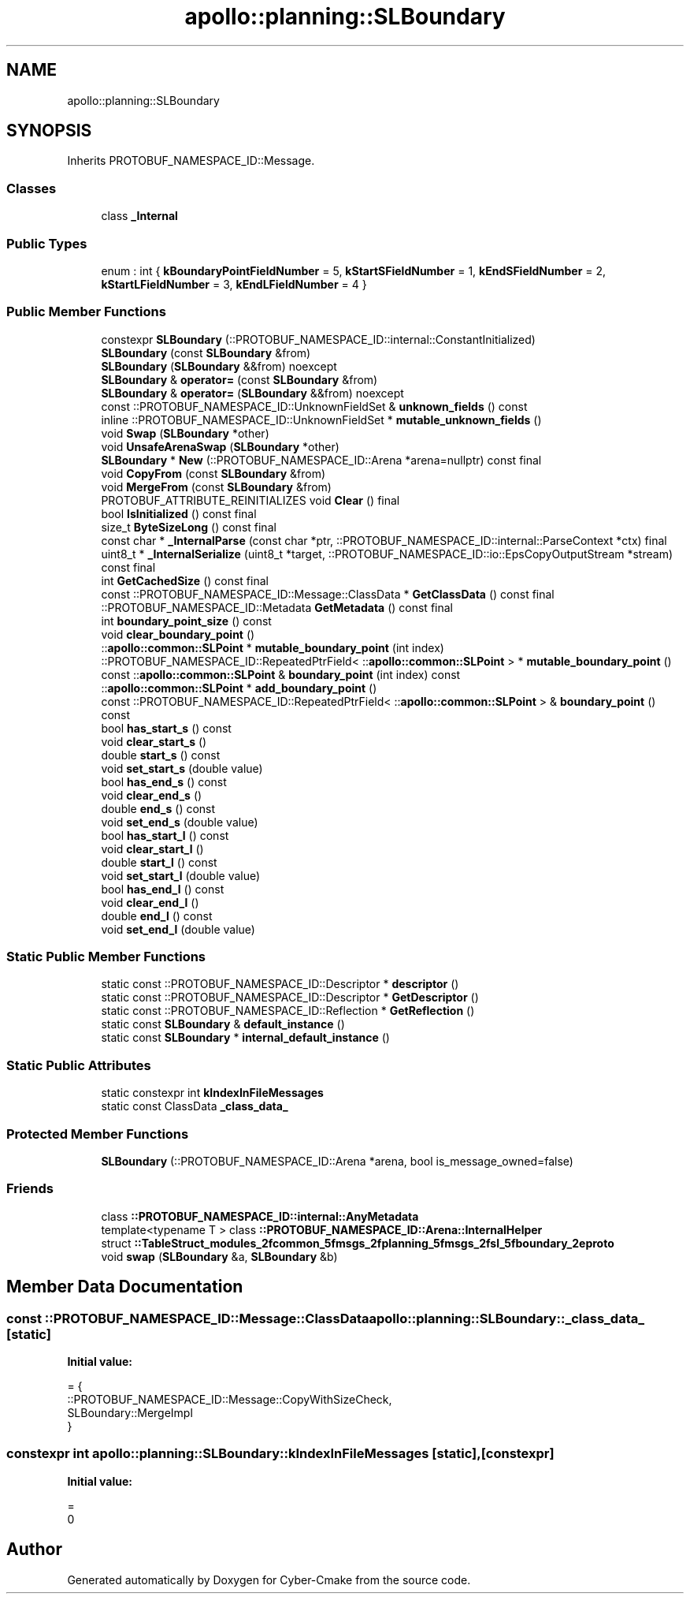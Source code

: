 .TH "apollo::planning::SLBoundary" 3 "Sun Sep 3 2023" "Version 8.0" "Cyber-Cmake" \" -*- nroff -*-
.ad l
.nh
.SH NAME
apollo::planning::SLBoundary
.SH SYNOPSIS
.br
.PP
.PP
Inherits PROTOBUF_NAMESPACE_ID::Message\&.
.SS "Classes"

.in +1c
.ti -1c
.RI "class \fB_Internal\fP"
.br
.in -1c
.SS "Public Types"

.in +1c
.ti -1c
.RI "enum : int { \fBkBoundaryPointFieldNumber\fP = 5, \fBkStartSFieldNumber\fP = 1, \fBkEndSFieldNumber\fP = 2, \fBkStartLFieldNumber\fP = 3, \fBkEndLFieldNumber\fP = 4 }"
.br
.in -1c
.SS "Public Member Functions"

.in +1c
.ti -1c
.RI "constexpr \fBSLBoundary\fP (::PROTOBUF_NAMESPACE_ID::internal::ConstantInitialized)"
.br
.ti -1c
.RI "\fBSLBoundary\fP (const \fBSLBoundary\fP &from)"
.br
.ti -1c
.RI "\fBSLBoundary\fP (\fBSLBoundary\fP &&from) noexcept"
.br
.ti -1c
.RI "\fBSLBoundary\fP & \fBoperator=\fP (const \fBSLBoundary\fP &from)"
.br
.ti -1c
.RI "\fBSLBoundary\fP & \fBoperator=\fP (\fBSLBoundary\fP &&from) noexcept"
.br
.ti -1c
.RI "const ::PROTOBUF_NAMESPACE_ID::UnknownFieldSet & \fBunknown_fields\fP () const"
.br
.ti -1c
.RI "inline ::PROTOBUF_NAMESPACE_ID::UnknownFieldSet * \fBmutable_unknown_fields\fP ()"
.br
.ti -1c
.RI "void \fBSwap\fP (\fBSLBoundary\fP *other)"
.br
.ti -1c
.RI "void \fBUnsafeArenaSwap\fP (\fBSLBoundary\fP *other)"
.br
.ti -1c
.RI "\fBSLBoundary\fP * \fBNew\fP (::PROTOBUF_NAMESPACE_ID::Arena *arena=nullptr) const final"
.br
.ti -1c
.RI "void \fBCopyFrom\fP (const \fBSLBoundary\fP &from)"
.br
.ti -1c
.RI "void \fBMergeFrom\fP (const \fBSLBoundary\fP &from)"
.br
.ti -1c
.RI "PROTOBUF_ATTRIBUTE_REINITIALIZES void \fBClear\fP () final"
.br
.ti -1c
.RI "bool \fBIsInitialized\fP () const final"
.br
.ti -1c
.RI "size_t \fBByteSizeLong\fP () const final"
.br
.ti -1c
.RI "const char * \fB_InternalParse\fP (const char *ptr, ::PROTOBUF_NAMESPACE_ID::internal::ParseContext *ctx) final"
.br
.ti -1c
.RI "uint8_t * \fB_InternalSerialize\fP (uint8_t *target, ::PROTOBUF_NAMESPACE_ID::io::EpsCopyOutputStream *stream) const final"
.br
.ti -1c
.RI "int \fBGetCachedSize\fP () const final"
.br
.ti -1c
.RI "const ::PROTOBUF_NAMESPACE_ID::Message::ClassData * \fBGetClassData\fP () const final"
.br
.ti -1c
.RI "::PROTOBUF_NAMESPACE_ID::Metadata \fBGetMetadata\fP () const final"
.br
.ti -1c
.RI "int \fBboundary_point_size\fP () const"
.br
.ti -1c
.RI "void \fBclear_boundary_point\fP ()"
.br
.ti -1c
.RI "::\fBapollo::common::SLPoint\fP * \fBmutable_boundary_point\fP (int index)"
.br
.ti -1c
.RI "::PROTOBUF_NAMESPACE_ID::RepeatedPtrField< ::\fBapollo::common::SLPoint\fP > * \fBmutable_boundary_point\fP ()"
.br
.ti -1c
.RI "const ::\fBapollo::common::SLPoint\fP & \fBboundary_point\fP (int index) const"
.br
.ti -1c
.RI "::\fBapollo::common::SLPoint\fP * \fBadd_boundary_point\fP ()"
.br
.ti -1c
.RI "const ::PROTOBUF_NAMESPACE_ID::RepeatedPtrField< ::\fBapollo::common::SLPoint\fP > & \fBboundary_point\fP () const"
.br
.ti -1c
.RI "bool \fBhas_start_s\fP () const"
.br
.ti -1c
.RI "void \fBclear_start_s\fP ()"
.br
.ti -1c
.RI "double \fBstart_s\fP () const"
.br
.ti -1c
.RI "void \fBset_start_s\fP (double value)"
.br
.ti -1c
.RI "bool \fBhas_end_s\fP () const"
.br
.ti -1c
.RI "void \fBclear_end_s\fP ()"
.br
.ti -1c
.RI "double \fBend_s\fP () const"
.br
.ti -1c
.RI "void \fBset_end_s\fP (double value)"
.br
.ti -1c
.RI "bool \fBhas_start_l\fP () const"
.br
.ti -1c
.RI "void \fBclear_start_l\fP ()"
.br
.ti -1c
.RI "double \fBstart_l\fP () const"
.br
.ti -1c
.RI "void \fBset_start_l\fP (double value)"
.br
.ti -1c
.RI "bool \fBhas_end_l\fP () const"
.br
.ti -1c
.RI "void \fBclear_end_l\fP ()"
.br
.ti -1c
.RI "double \fBend_l\fP () const"
.br
.ti -1c
.RI "void \fBset_end_l\fP (double value)"
.br
.in -1c
.SS "Static Public Member Functions"

.in +1c
.ti -1c
.RI "static const ::PROTOBUF_NAMESPACE_ID::Descriptor * \fBdescriptor\fP ()"
.br
.ti -1c
.RI "static const ::PROTOBUF_NAMESPACE_ID::Descriptor * \fBGetDescriptor\fP ()"
.br
.ti -1c
.RI "static const ::PROTOBUF_NAMESPACE_ID::Reflection * \fBGetReflection\fP ()"
.br
.ti -1c
.RI "static const \fBSLBoundary\fP & \fBdefault_instance\fP ()"
.br
.ti -1c
.RI "static const \fBSLBoundary\fP * \fBinternal_default_instance\fP ()"
.br
.in -1c
.SS "Static Public Attributes"

.in +1c
.ti -1c
.RI "static constexpr int \fBkIndexInFileMessages\fP"
.br
.ti -1c
.RI "static const ClassData \fB_class_data_\fP"
.br
.in -1c
.SS "Protected Member Functions"

.in +1c
.ti -1c
.RI "\fBSLBoundary\fP (::PROTOBUF_NAMESPACE_ID::Arena *arena, bool is_message_owned=false)"
.br
.in -1c
.SS "Friends"

.in +1c
.ti -1c
.RI "class \fB::PROTOBUF_NAMESPACE_ID::internal::AnyMetadata\fP"
.br
.ti -1c
.RI "template<typename T > class \fB::PROTOBUF_NAMESPACE_ID::Arena::InternalHelper\fP"
.br
.ti -1c
.RI "struct \fB::TableStruct_modules_2fcommon_5fmsgs_2fplanning_5fmsgs_2fsl_5fboundary_2eproto\fP"
.br
.ti -1c
.RI "void \fBswap\fP (\fBSLBoundary\fP &a, \fBSLBoundary\fP &b)"
.br
.in -1c
.SH "Member Data Documentation"
.PP 
.SS "const ::PROTOBUF_NAMESPACE_ID::Message::ClassData apollo::planning::SLBoundary::_class_data_\fC [static]\fP"
\fBInitial value:\fP
.PP
.nf
= {
    ::PROTOBUF_NAMESPACE_ID::Message::CopyWithSizeCheck,
    SLBoundary::MergeImpl
}
.fi
.SS "constexpr int apollo::planning::SLBoundary::kIndexInFileMessages\fC [static]\fP, \fC [constexpr]\fP"
\fBInitial value:\fP
.PP
.nf
=
    0
.fi


.SH "Author"
.PP 
Generated automatically by Doxygen for Cyber-Cmake from the source code\&.
